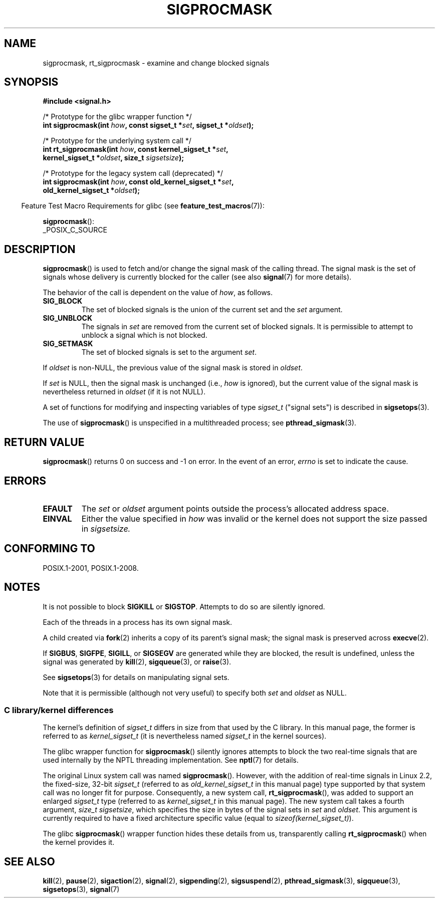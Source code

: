 .\" Copyright (c) 2005 Michael Kerrisk
.\" based on earlier work by faith@cs.unc.edu and
.\" Mike Battersby <mib@deakin.edu.au>
.\"
.\" %%%LICENSE_START(VERBATIM)
.\" Permission is granted to make and distribute verbatim copies of this
.\" manual provided the copyright notice and this permission notice are
.\" preserved on all copies.
.\"
.\" Permission is granted to copy and distribute modified versions of this
.\" manual under the conditions for verbatim copying, provided that the
.\" entire resulting derived work is distributed under the terms of a
.\" permission notice identical to this one.
.\"
.\" Since the Linux kernel and libraries are constantly changing, this
.\" manual page may be incorrect or out-of-date.  The author(s) assume no
.\" responsibility for errors or omissions, or for damages resulting from
.\" the use of the information contained herein.  The author(s) may not
.\" have taken the same level of care in the production of this manual,
.\" which is licensed free of charge, as they might when working
.\" professionally.
.\"
.\" Formatted or processed versions of this manual, if unaccompanied by
.\" the source, must acknowledge the copyright and authors of this work.
.\" %%%LICENSE_END
.\"
.\" 2005-09-15, mtk, Created new page by splitting off from sigaction.2
.\"
.TH SIGPROCMASK 2 2017-09-15 "Linux" "Linux Programmer's Manual"
.SH NAME
sigprocmask, rt_sigprocmask \- examine and change blocked signals
.SH SYNOPSIS
.B #include <signal.h>
.PP
.nf
/* Prototype for the glibc wrapper function */
.BI "int sigprocmask(int " how ", const sigset_t *" set ", sigset_t *" oldset );
.PP
/* Prototype for the underlying system call */
.BI "int rt_sigprocmask(int " how ", const kernel_sigset_t *" set ,
.BI "                kernel_sigset_t *" oldset ", size_t " sigsetsize );
.PP
/* Prototype for the legacy system call (deprecated) */
.BI "int sigprocmask(int " how ", const old_kernel_sigset_t *" set ,
.BI "                old_kernel_sigset_t *" oldset );
.fi
.PP
.RS -4
Feature Test Macro Requirements for glibc (see
.BR feature_test_macros (7)):
.RE
.PP
.BR sigprocmask ():
.nf
    _POSIX_C_SOURCE
.fi
.SH DESCRIPTION
.BR sigprocmask ()
is used to fetch and/or change the signal mask of the calling thread.
The signal mask is the set of signals whose delivery is currently
blocked for the caller
(see also
.BR signal (7)
for more details).
.PP
The behavior of the call is dependent on the value of
.IR how ,
as follows.
.TP
.B SIG_BLOCK
The set of blocked signals is the union of the current set and the
.I set
argument.
.TP
.B SIG_UNBLOCK
The signals in
.I set
are removed from the current set of blocked signals.
It is permissible to attempt to unblock a signal which is not blocked.
.TP
.B SIG_SETMASK
The set of blocked signals is set to the argument
.IR set .
.PP
If
.I oldset
is non-NULL, the previous value of the signal mask is stored in
.IR oldset .
.PP
If
.I set
is NULL, then the signal mask is unchanged (i.e.,
.I how
is ignored),
but the current value of the signal mask is nevertheless returned in
.I oldset
(if it is not NULL).
.PP
A set of functions for modifying and inspecting variables of type
.I sigset_t
("signal sets") is described in
.BR sigsetops (3).
.PP
The use of
.BR sigprocmask ()
is unspecified in a multithreaded process; see
.BR pthread_sigmask (3).
.SH RETURN VALUE
.BR sigprocmask ()
returns 0 on success and \-1 on error.
In the event of an error,
.I errno
is set to indicate the cause.
.SH ERRORS
.TP
.B EFAULT
The
.I set
or
.I oldset
argument points outside the process's allocated address space.
.TP
.B EINVAL
Either the value specified in
.I how
was invalid or the kernel does not support the size passed in
.I sigsetsize.
.SH CONFORMING TO
POSIX.1-2001, POSIX.1-2008.
.SH NOTES
It is not possible to block
.BR SIGKILL " or " SIGSTOP .
Attempts to do so are silently ignored.
.PP
Each of the threads in a process has its own signal mask.
.PP
A child created via
.BR fork (2)
inherits a copy of its parent's signal mask;
the signal mask is preserved across
.BR execve (2).
.PP
If
.BR SIGBUS ,
.BR SIGFPE ,
.BR SIGILL ,
or
.B SIGSEGV
are generated
while they are blocked, the result is undefined,
unless the signal was generated by
.BR kill (2),
.BR sigqueue (3),
or
.BR raise (3).
.PP
See
.BR sigsetops (3)
for details on manipulating signal sets.
.PP
Note that it is permissible (although not very useful) to specify both
.I set
and
.I oldset
as NULL.
.\"
.SS C library/kernel differences
The kernel's definition of
.IR sigset_t
differs in size from that used
by the C library.
In this manual page, the former is referred to as
.I kernel_sigset_t
(it is nevertheless named
.I sigset_t
in the kernel sources).
.PP
The glibc wrapper function for
.BR sigprocmask ()
silently ignores attempts to block the two real-time signals that
are used internally by the NPTL threading implementation.
See
.BR nptl (7)
for details.
.PP
The original Linux system call was named
.BR sigprocmask ().
However, with the addition of real-time signals in Linux 2.2,
the fixed-size, 32-bit
.IR sigset_t
(referred to as
.IR old_kernel_sigset_t
in this manual page)
type supported by that system call was no longer fit for purpose.
Consequently, a new system call,
.BR rt_sigprocmask (),
was added to support an enlarged
.IR sigset_t
type
(referred to as
.IR kernel_sigset_t
in this manual page).
The new system call takes a fourth argument,
.IR "size_t sigsetsize" ,
which specifies the size in bytes of the signal sets in
.IR set
and
.IR oldset .
This argument is currently required to have a fixed architecture specific value
(equal to
.IR sizeof(kernel_sigset_t) ).
.\" sizeof(kernel_sigset_t) == _NSIG / 8,
.\" which equals to 8 on most architectures, but e.g. on MIPS it's 16.
.PP
The glibc
.BR sigprocmask ()
wrapper function hides these details from us, transparently calling
.BR rt_sigprocmask ()
when the kernel provides it.
.\"
.SH SEE ALSO
.BR kill (2),
.BR pause (2),
.BR sigaction (2),
.BR signal (2),
.BR sigpending (2),
.BR sigsuspend (2),
.BR pthread_sigmask (3),
.BR sigqueue (3),
.BR sigsetops (3),
.BR signal (7)
